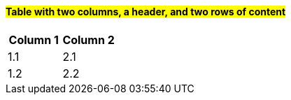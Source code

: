 ==== #*Table with two columns, a header, and two rows of content*#

[%header,cols=2*] 
|===
| Column 1
| Column 2

|1.1
|2.1

|1.2
|2.2
|===